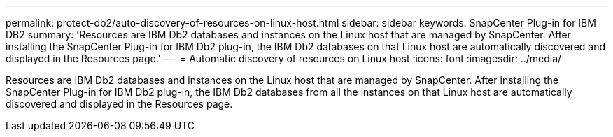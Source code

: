 ---
permalink: protect-db2/auto-discovery-of-resources-on-linux-host.html
sidebar: sidebar
keywords: SnapCenter Plug-in for IBM DB2
summary: 'Resources are IBM Db2 databases and instances on the Linux host that are managed by SnapCenter. After installing the SnapCenter Plug-in for IBM Db2 plug-in, the IBM Db2 databases on that Linux host are automatically discovered and displayed in the Resources page.'
---
= Automatic discovery of resources on Linux host
:icons: font
:imagesdir: ../media/

[.lead]
Resources are IBM Db2 databases and instances on the Linux host that are managed by SnapCenter. After installing the SnapCenter Plug-in for IBM Db2 plug-in, the IBM Db2 databases from all the instances on that Linux host are automatically discovered and displayed in the Resources page.
